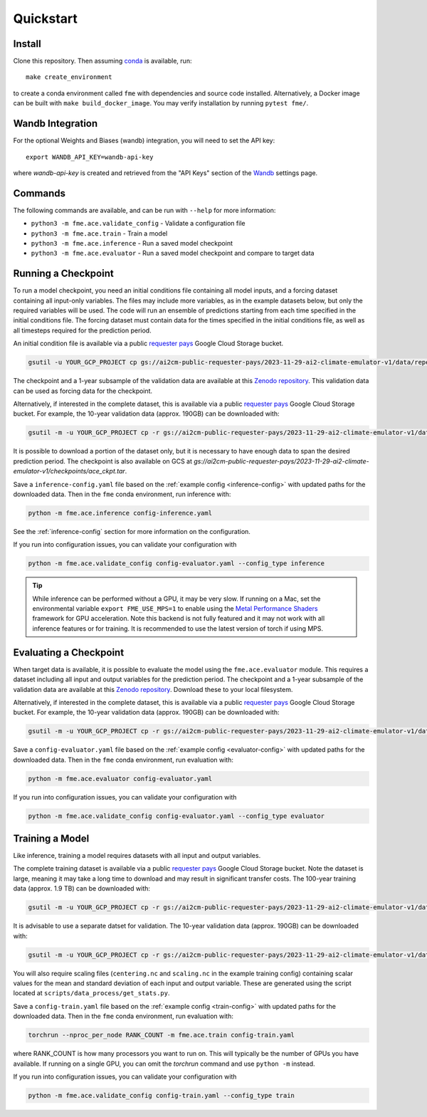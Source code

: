 ==========
Quickstart
==========

Install
=======

Clone this repository. Then assuming `conda`_ is available, run::

    make create_environment

to create a conda environment called ``fme`` with dependencies and source code installed. Alternatively, a Docker image can be built with ``make build_docker_image``. You may verify installation by running ``pytest fme/``.

.. _conda: https://docs.conda.io/en/latest/

Wandb Integration
=================

For the optional Weights and Biases (wandb) integration, you will need to set the API key::

    export WANDB_API_KEY=wandb-api-key

where `wandb-api-key` is created and retrieved from the "API Keys" section of the `Wandb`_ settings page.

.. _Wandb: https://wandb.ai/settings

Commands
========

The following commands are available, and can be run with ``--help`` for more information:

- ``python3 -m fme.ace.validate_config`` - Validate a configuration file
- ``python3 -m fme.ace.train`` - Train a model
- ``python3 -m fme.ace.inference`` - Run a saved model checkpoint
- ``python3 -m fme.ace.evaluator`` - Run a saved model checkpoint and compare to target data

Running a Checkpoint
====================

To run a model checkpoint, you need an initial conditions file containing all model inputs, and a forcing dataset containing all input-only variables.
The files may include more variables, as in the example datasets below, but only the required variables will be used.
The code will run an ensemble of predictions starting from each time specified in the initial conditions file.
The forcing dataset must contain data for the times specified in the initial conditions file, as well as all timesteps required for the prediction period.

An initial condition file is available via a public `requester pays`_ Google Cloud Storage bucket.

.. code-block:: bash

    gsutil -u YOUR_GCP_PROJECT cp gs://ai2cm-public-requester-pays/2023-11-29-ai2-climate-emulator-v1/data/repeating-climSST-1deg-netCDFs/initial_condition/ic_0011_2021010100.nc initial_condition.nc

The checkpoint and a 1-year subsample of the validation data are available at this `Zenodo repository`_.
This validation data can be used as forcing data for the checkpoint.

Alternatively, if interested in the complete dataset, this is available via a public `requester pays`_ Google Cloud Storage bucket.
For example, the 10-year validation data (approx. 190GB) can be downloaded with:

.. code-block:: bash

    gsutil -m -u YOUR_GCP_PROJECT cp -r gs://ai2cm-public-requester-pays/2023-11-29-ai2-climate-emulator-v1/data/repeating-climSST-1deg-netCDFs/validation .

It is possible to download a portion of the dataset only, but it is necessary to have enough data to span the desired prediction period. The checkpoint is also available on GCS at `gs://ai2cm-public-requester-pays/2023-11-29-ai2-climate-emulator-v1/checkpoints/ace_ckpt.tar`.

.. _Zenodo repository: https://zenodo.org/doi/10.5281/zenodo.10791086
.. _requester pays: https://cloud.google.com/storage/docs/requester-pays

Save a ``inference-config.yaml`` file based on the :ref:`example config <inference-config>` with updated paths for the downloaded data.
Then in the ``fme`` conda environment, run inference with:

.. code-block:: bash

    python -m fme.ace.inference config-inference.yaml

See the :ref:`inference-config` section for more information on the configuration.


If you run into configuration issues, you can validate your configuration with

.. code-block:: bash

    python -m fme.ace.validate_config config-evaluator.yaml --config_type inference

.. tip::

    While inference can be performed without a GPU, it may be very slow. If running on a Mac, set the environmental variable
    ``export FME_USE_MPS=1`` to enable using the `Metal Performance Shaders`_ framework for GPU acceleration. Note this backend is
    not fully featured and it may not work with all inference features or for training. It is recommended to use the latest version
    of torch if using MPS.

.. _Metal Performance Shaders: https://developer.apple.com/metal/pytorch/

Evaluating a Checkpoint
=======================

When target data is available, it is possible to evaluate the model using the ``fme.ace.evaluator`` module.
This requires a dataset including all input and output variables for the prediction period.
The checkpoint and a 1-year subsample of the validation data are available at this `Zenodo repository`_.
Download these to your local filesystem.

Alternatively, if interested in the complete dataset, this is available via a public `requester pays`_ Google Cloud Storage bucket.
For example, the 10-year validation data (approx. 190GB) can be downloaded with:

.. code-block:: bash

    gsutil -m -u YOUR_GCP_PROJECT cp -r gs://ai2cm-public-requester-pays/2023-11-29-ai2-climate-emulator-v1/data/repeating-climSST-1deg-netCDFs/validation .

Save a ``config-evaluator.yaml`` file based on the :ref:`example config <evaluator-config>` with updated paths for the downloaded data.
Then in the ``fme`` conda environment, run evaluation with:

.. code-block:: bash

    python -m fme.ace.evaluator config-evaluator.yaml

If you run into configuration issues, you can validate your configuration with

.. code-block:: bash

    python -m fme.ace.validate_config config-evaluator.yaml --config_type evaluator

Training a Model
================

Like inference, training a model requires datasets with all input and output variables.

The complete training dataset is available via a public `requester pays`_ Google Cloud Storage bucket.
Note the dataset is large, meaning it may take a long time to download and may result in significant transfer costs.
The 100-year training data (approx. 1.9 TB) can be downloaded with:

.. code-block:: bash

    gsutil -m -u YOUR_GCP_PROJECT cp -r gs://ai2cm-public-requester-pays/2023-11-29-ai2-climate-emulator-v1/data/repeating-climSST-1deg-netCDFs/train .

It is advisable to use a separate datset for validation.
The 10-year validation data (approx. 190GB) can be downloaded with:

.. code-block:: bash

    gsutil -m -u YOUR_GCP_PROJECT cp -r gs://ai2cm-public-requester-pays/2023-11-29-ai2-climate-emulator-v1/data/repeating-climSST-1deg-netCDFs/validation .

You will also require scaling files (``centering.nc`` and ``scaling.nc`` in the example training config) containing scalar values for the mean and standard deviation of each input and output variable.
These are generated using the script located at ``scripts/data_process/get_stats.py``.

.. testcode::
   :hide:

   from fme.ace import TrainConfig
   import yaml
   import dacite

   with open('train-config.yaml', 'r') as f:
      config_dict = yaml.safe_load(f)

   config = dacite.from_dict(
      TrainConfig,
      data=config_dict,
      config=dacite.Config(strict=True)
   )
   # These are referenced in the paragraph just above, if they change then
   # update both the docs and this test!
   print(config.stepper.normalization.global_means_path)
   print(config.stepper.normalization.global_stds_path)

.. testoutput::
   :hide:

   centering.nc
   scaling.nc

Save a ``config-train.yaml`` file based on the :ref:`example config <train-config>` with updated paths for the downloaded data.
Then in the ``fme`` conda environment, run evaluation with:

.. code-block:: bash

    torchrun --nproc_per_node RANK_COUNT -m fme.ace.train config-train.yaml

where RANK_COUNT is how many processors you want to run on.
This will typically be the number of GPUs you have available.
If running on a single GPU, you can omit the `torchrun` command and use ``python -m`` instead.

If you run into configuration issues, you can validate your configuration with

.. code-block:: bash

    python -m fme.ace.validate_config config-train.yaml --config_type train
